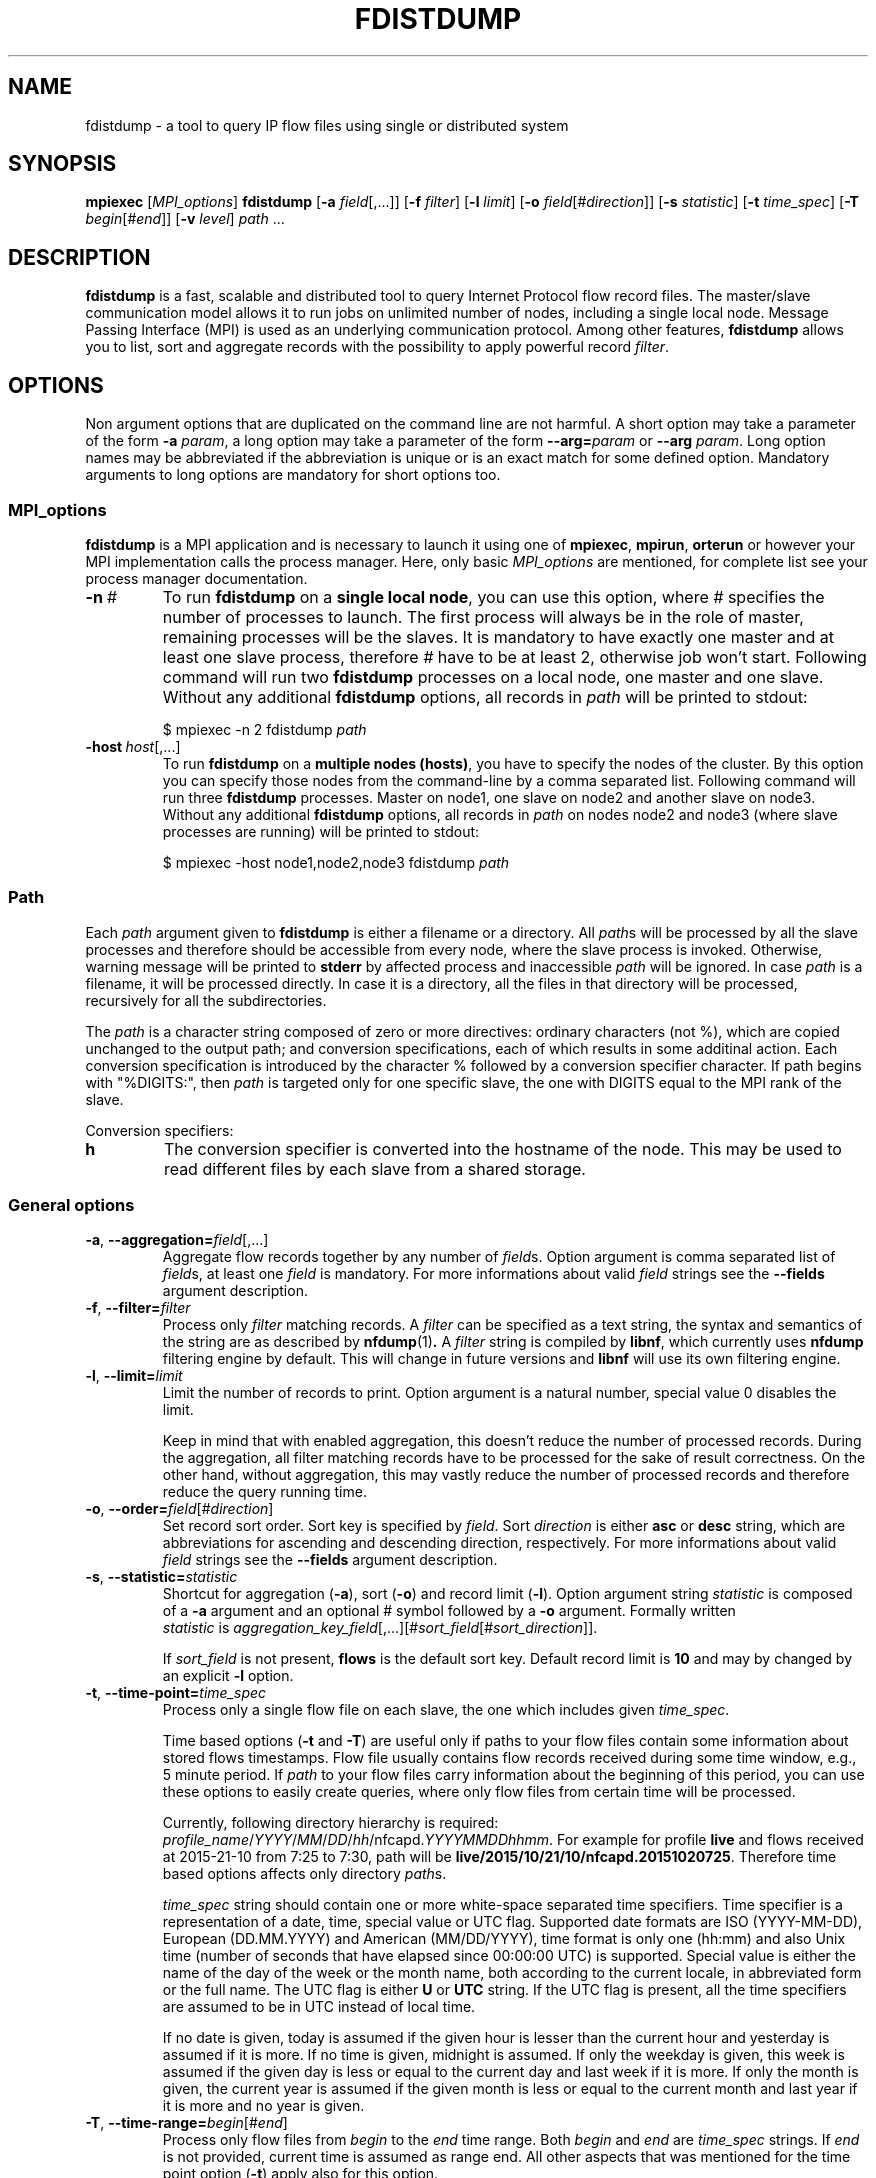 .\" Man page for fdistdump
.\" Author: Jan Wrona, <wrona@cesnet.cz>
.TH FDISTDUMP 1 "2015-10-16" "0.2.1" "fdistdump manual"
.\" NAME section ---------------------------------------------------------------
.SH NAME
fdistdump \- a tool to query IP flow files using single or distributed system
.\" SYNOPSIS section -----------------------------------------------------------
.SH SYNOPSIS
.B mpiexec
.RI [ MPI_options ]
.B fdistdump
.RB [ -a
.IR field [,...]]
.RB [ -f
.IR filter ]
.RB [ -l
.IR limit ]
.RB [ -o
.IR field [# direction ]]
.RB [ -s
.IR statistic ]
.RB [ -t
.IR time_spec ]
.RB [ -T
.IR begin [# end ]]
.RB [ -v
.IR level ]
.IR path \ ...
.\" DESCRIPTION section --------------------------------------------------------
.SH DESCRIPTION
.B fdistdump
is a fast, scalable and distributed tool to query Internet Protocol flow record files.
The master/slave communication model allows it to run jobs on unlimited number of nodes, including a single local node.
Message Passing Interface (MPI) is used as an underlying communication protocol.
Among other features, \fBfdistdump\fR allows you to list, sort and aggregate records with the possibility to apply powerful record \fIfilter\fR.
.PP
.\" OPTIONS section ------------------------------------------------------------
.SH OPTIONS
Non argument options that are duplicated on the command line are not harmful.
A short option may take a parameter of the form \fB-a\fI param\fR, a long option may take a parameter of the form \fB--arg=\fIparam\fR or \fB--arg\fI param\fR.
Long option names may be abbreviated if the abbreviation is unique or is an exact match for some defined option.
Mandatory arguments to long options are mandatory for short options too.
.\" TODO: Following is not true for fields.
.\" For options that require an argument, each duplication will override the previous argument value.
.\" MPI_options subsection ---------------------
.SS MPI_options
.B fdistdump
is a MPI application and is necessary to launch it using one of
.BR mpiexec ,\  mpirun ,\  orterun
or however your MPI implementation calls the process manager.
Here, only basic
.I MPI_options
are mentioned, for complete list see your process manager documentation.
.TP
.BI -n \ #
To run
.B fdistdump
on a
.BR "single local node" ,
you can use this option, where
.I #
specifies the number of processes to launch.
The first process will always be in the role of master, remaining processes will be the slaves.
It is mandatory to have exactly one master and at least one slave process, therefore
.I #
have to be at least 2, otherwise job won't start.
Following command will run two
.B fdistdump
processes on a local node, one master and one slave.
Without any additional
.B fdistdump
options, all records in
.I path
will be printed to stdout:
.PP
.nf
.RS
$ mpiexec -n 2 fdistdump \fIpath\fR
.RE
.fi
.TP
.BI -host \ host\fR[,...]
To run
.B fdistdump
on a
.BR "multiple nodes (hosts)" ,
you have to specify the nodes of the cluster.
By this option you can specify those nodes from the command-line by a comma separated list.
Following command will run three
.B fdistdump
processes.
Master on node1, one slave on node2 and another slave on node3.
Without any additional
.B fdistdump
options, all records in
.I path
on nodes node2 and node3 (where slave processes are running) will be printed to stdout:
.PP
.nf
.RS
$ mpiexec -host node1,node2,node3 fdistdump \fIpath\fR
.RE
.fi
.\" Path option subsection ---------------------
.SS Path
Each
.I path
argument given to
.B fdistdump
is either a filename or a directory.
All
.IR path s
will be processed by all the slave processes and therefore should be accessible from every node, where the slave process is invoked.
Otherwise, warning message will be printed to
.B stderr
by affected process and inaccessible
.I path
will be ignored.
In case
.I path
is a filename, it will be processed directly.
In case it is a directory, all the files in that directory will be processed, recursively for all the subdirectories.

The \fIpath\fR is a character string composed of zero or more directives:
ordinary characters (not %), which are copied unchanged to the output path;
and conversion specifications, each of which results in some additinal action.
Each conversion specification is introduced by the character % followed by a conversion specifier character.
If path begins with "%DIGITS:", then \fIpath\fR is targeted only for one specific slave, the one with DIGITS equal to the MPI rank of the slave.

Conversion specifiers:
.TP
.B h
The conversion specifier is converted into the hostname of the node.
This may be used to read different files by each slave from a shared storage.

.\" General options subsection ---------------------
.SS General options
.\" TODO: field overwriting
.TP
.BR -a , \ --aggregation=\fIfield\fR[,...]
Aggregate flow records together by any number of \fIfield\fRs.
Option argument is comma separated list of \fIfield\fRs, at least one \fIfield\fR is mandatory.
For more informations about valid \fIfield\fR strings see the \fB--fields\fR argument description.
.TP
.BR -f , \ --filter=\fIfilter
Process only
.I filter
matching records.
A
.I filter
can be specified as a text string, the syntax and semantics of the string are as described by
.BR nfdump (1) .
A
.I filter
string is compiled by
.BR libnf ,
which currently uses
.B nfdump
filtering engine by default. This will change in future versions and
.B libnf
will use its own filtering engine.
.TP
.BR -l , \ --limit=\fIlimit
Limit the number of records to print. Option argument is a natural number, special value 0 disables the limit.

Keep in mind that with enabled aggregation, this doesn't reduce the number of processed records.
During the aggregation, all filter matching records have to be processed for the sake of result correctness.
On the other hand, without aggregation, this may vastly reduce the number of processed records and therefore reduce the query running time.
.TP
.BR -o , \ --order=\fIfield\fR[#\fIdirection\fR]
Set record sort order.
Sort key is specified by \fIfield\fR.
Sort \fIdirection\fR is either \fBasc\fR or \fBdesc\fR string, which are abbreviations for ascending and descending direction, respectively.
For more informations about valid \fIfield\fR strings see the \fB--fields\fR argument description.
.TP
.BR -s , \ --statistic=\fIstatistic
Shortcut for aggregation (\fB-a\fR), sort (\fB-o\fR) and record limit (\fB-l\fR).
Option argument string \fIstatistic \fRis composed of a \fB-a \fRargument and an optional # symbol followed by a \fB-o \fRargument.
Formally written
.IR statistic \ is\  aggregation_key_field [,...][# sort_field [# sort_direction ]].

If
.I sort_field
is not present,
.B flows
is the default sort key.
Default record limit is
.B 10
and may by changed by an explicit
.B -l
option.
.TP
.BR -t , \ --time-point=\fItime_spec
Process only a single flow file on each slave, the one which includes given
.IR time_spec .

Time based options (\fB-t\fR and \fB-T\fR) are useful only if paths to your flow files contain some information about stored flows timestamps.
Flow file usually contains flow records received during some time window, e.g., 5 minute period.
If \fIpath\fR to your flow files carry information about the beginning of this period, you can use these options to easily create queries, where only flow files from certain time will be processed.

Currently, following directory hierarchy is required:
.IR profile_name / YYYY / MM / DD / hh /nfcapd. YYYYMMDDhhmm .
For example for profile \fBlive\fR and flows received at 2015-21-10 from 7:25 to 7:30, path will be
.BR live/2015/10/21/10/nfcapd.20151020725 .
Therefore time based options affects only directory \fIpath\fRs.

\fItime_spec\fR string should contain one or more white-space separated time specifiers.
Time specifier is a representation of a date, time, special value or UTC flag.
Supported date formats are ISO (YYYY-MM-DD), European (DD.MM.YYYY) and American (MM/DD/YYYY), time format is only one (hh:mm) and also Unix time (number of seconds that have elapsed since 00:00:00 UTC) is supported.
Special value is either the name of the day of the week or the month name, both according to the current locale, in abbreviated form or the full name.
The UTC flag is either \fBU\fR or \fBUTC\fR string. If the UTC flag is present, all the time specifiers are assumed to be in UTC instead of local time.

If no date is given, today is assumed if the given hour is lesser than the current hour and yesterday is assumed if it is more.
If no time is given, midnight is assumed.
If only the weekday is given, this week is assumed if the given day is less or equal to the current day and last week if it is more.
If only the month is given, the current year is assumed if the given month is less or equal to the current month and last year if it is more and no year is given.

.TP
.BR -T , \ --time-range=\fIbegin\fR[#\fIend\fR]
Process only flow files from \fIbegin\fR to the \fIend\fR time range.
Both \fIbegin\fR and \fIend\fR are \fItime_spec\fR strings.
If \fIend\fR is not provided, current time is assumed as range end.
All other aspects that was mentioned for the time point option (\fB-t\fR) apply also for this option.

If given \fIbegin\fR and \fIend\fR times are not aligned to the flow file rotation intervals (which is usually 5 minutes), alignment is automaticly perfomed.
Beginning time is aligned to the beginning of the rotation interval, ending time is aligned to the ending of the rotation interval:

.nf
.RS
0     5    10    15    20   -------->   0     5    10    15    20
|_____|_____|_____|_____|   alignment   |_____|_____|_____|_____|
         ^     ^                              ^           ^
       begin  end                           begin        end
.RE
.fi
.TP
.BR -v , \ --verbosity=\fIlevel
Set verbosity level to \fIlevel\fR.
The higher the number, the more information is printed.
Level 0 shows no messages (quite mode), level 1 shows errors, level 2 shows warnings, level 3 shows info messages and level 4 shows debug messages.
All messages of this kind are printed to the \fBstderr\fR stream.
Default level is 2, i.e. show errors and warnings.
.\" Controlling the output subsection ---------------------
.SS Controlling the output
.TP
.BI --output-items= item_list
Set output items.
\fIitem_list\fR is comma-separated list of the output items.
Output items are \fBrecords\fR (\fBr\fR), \fBprocessed-records-summary\fR (\fBp\fR) and \fBmetadata-summary\fR (\fBm\fR), you can use a full names or the abbreviated forms.
\fBrecords\fR means result of the query, \fBprocessed-records-summary\fR is the summary of the records that were processed during the query (i.e. \fIfilter\fR matching records).
At the beginning of each flow file, there is a header containing sums of the \fBflows\fR, \fBpackets\fR and \fBbytes\fR fields of all the records in that file.
Those sums are further divided according to the transport protocols TCP, UDP, ICMP.
\fBmetadata-summary\fR output item will read and print those metadata counters.
Using \fBmetadata-summary\fR as a single output item is very fast and efficent.

Default value of \fIitem_list\fR for pretty output is \fBrecords,processed-records-summary\fR, for CSV it contains only \fBrecords\fR.
.TP
.BI --output-format= format
Set output (print) format.
.I format
is either
.BR pretty \ or \ csv .
.B pretty
will create nice, human readable output, with fields formatted into columns.
It is the default option.
Data conversions are all set to the most human readable form (timestamps converted into broken-down time strings, TCP flags converted into string, ...). On the other hand, 
.B csv
will create machine readable output suitable for post-processing.
It is a standard comma separated values format, where all data conversions are set to the most machine readable form (timestamps printed as integers, TCP flags printed as a integers, ...).
.TP
.BI --output-ts-conv= timestamp_conversion
Set timestamp output conversion format.
.I timestamp_conversion
is either
.B none
or custom format string.

With
.B none
conversion, raw timestamp integer is printed.
Timestamp is composed from Unix time (number of seconds that have elapsed since 1.1.1970 UTC) enhanced with milliseconds (seconds are multiplied by 1000 and milliseconds are added).
For example 1445405280123 means 21.10.2015 7:28, 123 ms.

Custom format string is simply passed as format string to the
.BR strftime ()
function.
Default string for pretty print is
.RB ' "%F %T" '.
Dot and milliseconds are always appended.
.TP
.BI --output-ts-localtime
Convert timestamps to local time.
Timestamps stored in flow records are in UTC.
This option will convert them to the user's specified timezone (by
.BR localtime ()
function) before output conversion is performed.
.TP
.BI --output-volume-conv= volume_conversion
Set volume output conversion format.
Volume fields are
.BR bytes ,\  packets ,\  outbytes ,\  outpackets ,\  flows ,\  bsp ,\  pps \ and\  bpp .
This conversion is also applied to the summary.

.I volume_conversion
is one of
.BR none ,\  metric-prefix \ or\  binary-prefix .
.B none
conversion will print raw integer or double.
Following will prepend standard unit prefix to indicate multiples of the unit.
The prefixes of the metric system such as kilo and mega, represent multiplication by powers of ten.
In information technology it is common to use binary prefixes such as kibi and mebi, which are based on powers of two.
For example 150000 will be converted to 150.0 k using
.B metric-prefix
and to 146.4 Ki using
.BR binary-prefix .
.TP
.BI --output-tcpflags-conv= TCP_flags_conversion
Set TCP flags output conversion format.
.I TCP_flags_conversion
is either
.BR none \ or\  str .
TCP flags are composed of 8 bits: CWR, ECE, URG, ACK, PSH, RST, SYN and FIN.

Using
.B none
conversion, raw integer is printed.
Using
.B str
conversion, flags are converted into human readable string composing of 8 characters.
Each character represents one bit, order is preserved (CWR is first, FIN is last).
If bit is set, character is set to the first letter of bit's name.
If bit is unset, character is set to the dot symbol.
For example C.UA..SF means that CWR, URG, ACK, SYN and FIN bits are set, others are unset.
.TP
.BI --output-addr-conv= IP_address_conversion
Set IP address output conversion format.
.I IP_address_conversion
is either
.BR none \ or\  str .
IP address is either IPv4 or IPv6 address.

With
.B none
conversion, IP address is converted to UINT[0]:UINT[1]:UINT[2]:UINT[3].
If IPv4 is present, first three UINTs are zero.
With
.B str
conversion,
.BR inet_ntop ()
function is used to convert binary representation to string.
.TP
.BI --output-proto-conv= IP_protocol_conversion
Set IP protocol output conversion format.
IP protocol is one octet long field in the IP header which defines the protocol used in the data portion of the IP datagram (usually TCP or UDP).
The Internet Assigned Numbers Authority maintains a list of IP protocol numbers.

.I IP_protocol_conversion
is either
.BR none \ or\  str .
Using
.B none
conversion will print raw integer. Using
.B str
conversion will print IP protocol name, as defined by IANA.
.TP
.BI --output-duration-conv= duration_conversion
Set
.B duration
conversion format.
.B duration
is field calculated by
.BR end \ -\  start .
.I duration_conversion
is either
.BR none \ or\  str .
Using
.BR none ,
raw integer is printed. Using
.BR str ,
duration is converted into HH:MM:SS.MS string.
.TP
.BI --fields= field \fR[,...]
Set the list of printed fields.
Option argument is comma separated list of \fIfield\fRs.
If the option argument is empty, no fields are added.

Valid text representation of a single item is \fIfield\fR[/[\fIIPv4 bits\fR][/[\fIIPv6 bits\fR]]], e.g., srcip or srcip/24 or srcip/24/64 or srcip//.
If slashes are not part of the string, bits default to the whole IP address.
If slashes are part of the string but bits are not, bits default to 0.
Bits are accepted for every field, but only makes sense for IP addresses.
Set of supported \fBfield\fRs depends on your version of \fBlibnf\fR library.
To discover currently supported fields, \fBlibnf\fR comes with \fBlibnf-info\fR executable, which prints out list of currently supported fields and their meaning.

Without enabled aggregation, default fields are
.BR first ,\  packets ,\  bytes ,\  srcip ,\  dstip ,\  srcport ,\  dstport \ and\  proto ,
with aggregation enabled, default fields are
.BR duration ,\  flows ,\  packets ,\  bytes ,\  bps ,\  pps \ and\  bpp
plus aggregation keys.

Without aggregation, you can add every valid field.
Just keep in mind, that the more fields are present, the more data have to processed and transferred from slaves to master.
With \fBnfdump\fR file format, it isn't possible to determine if the field is present in the flow record or not.
If the desired field isn't present, it will be printed as zero (or what the specified output conversion creates from zero).

With aggregation, this can be a little tricky.
You can add only some fields without actually making the field an aggregation key.
Those fields are
.BR first ,\  last ,\  received ,\  bytes ,\  packets ,\  outbytes ,\ outpackets ,\  flows ,\  tcpflags ,\  eventtime ,\  duration ,\  bps ,\  pps \ and\  bpp .
If any other \fIfield\fR is present in the list, it will be used as an aggregation key.
.TP
.BI --progress-bar-type= progress_bar_type
Set progress bar type.
Progress is calculated with resolution of one file.
This may be inaccurate if records are unevenly spread among files.

\fIprogress_bar_type\fR is one of
.BR none ,\  total ,\  perslave \ or\  json.
\fBnone\fR will disable progress bar, \fBtotal\fR will print only total progress (enabled by default), \fBperslave\fR will print per slave progress together with total progress, \fBjson\fR will print per slave progress formatted as a JSON.
.TP
.BI --progress-bar-dest= progress_bar_destination
Set progress bar destination.
There are two special values: stdout and stderr (which is also default).
Every other value will be treated as a filename and \fBfdistdump\fR will continually rewrite this file with the current progress.
.\" Other options subsection ---------------------
.SS Other options
.TP
.B --no-fast-topn
Disable fast top-N algorithm.
.B fdistdump
uses this algorithm for statistic (or top-N) queries.
This option shouldn't influence results in any way, it is just an optimization.
It should reduce amount of data transferred between master and slave(s).
There are three conditions that have to be met to make this algorithm work:

1. it is not disabled by this option

2. record limit is enabled
.RB ( -l )

3. sort key
.RB ( -o )
is one of traffic volume fields
.RB ( bytes ,\  packets ,\  outbytes ,\  outpackets \ and\  flows ).
.TP
.B --no-bfindex
Disable Bloom filter indexes.
A Bloom filter is a space-efficient probabilistic data structure that is used to test whether an element is a member of a set.
False positive matches are possible, but false negatives are not -- in other words, a query returns either "possibly in set" or "definitely not in set".
In this case, the set is a set of source and destination IP addresses in all records in the flow file and we want to know whether certain IP address is contained in the file or not.
Bloom filter is only used in conjunction with a record filter containing one or more IP addresses.

If enabled, together witch each flow file also index file is read.
If the flow file name has the standard prefix "lnf.", the index file name is constructed by subtituting this prefix with "bfi.".
Otherwise, the index file name is constructed by prefixing the flow file name with "bfi.".
This feature uses the followinh Bloom filter index library: https://github.com/CESNET/bloom-filter-index.
.\" Getting help subsection ---------------------
.SS Getting help
.TP
.B --help
Print a help message and exit.
.TP
.B --version
Display version information and exit.
.\" EXIT STATUS section --------------------------------------------------------
.SH EXIT STATUS
Exit status value depends on your MPI process manager
.RB ( mpiexec ,\  mpirun ,\  orterun ,\ ...),
but it usually returns 0 if all processes return 0.
For behavior in situations, where one or more processes return non-zero value, see you process manager documentation.

.B fdistdump
processes return 0 on success, 1 on error.
.\" ENVIRONMENT section --------------------------------------------------------
.SH ENVIRONMENT
TZ environment variable is set to empty string for a short amount of time for internal reasons.
It is restored to its original value afterwards.
.\" FILES section --------------------------------------------------------------
.\".SH FILES There are no configuration files yet.
.\" NOTES section --------------------------------------------------------------
.SH NOTES
With disabled sorting and more than one input flow file (doesn't matter if local or distributed), output record order is undefined.
This is because of a race condition during concurrent file processing.
It also isn't guaranteed that with record limit
.RB ( -l ),
first records will be printed from first
.IR path .
It probably won't.
If you need defined record order, use sorting
.RB ( -o ).

Nfdump filtering engine, which we are using for now, isn't thread safe.
Therefore, query with filter may be slower than without one.
.\" BUGS section --------------------------------------------------------------
.\".SH BUGS
.\" EXAMPLE section ------------------------------------------------------------
.SH EXAMPLE
.\" List records subsection ---------------------
.SS List records
Launch two \fBfdistdump\fR processes on local node, one master and one slave.
Slave process will read both specified flow files concurrently and print all records in both files.
.nf
\&  \fB$ mpiexec -n 2 fdistdump /netflow/flow_file1 /netflow/flow_file2\fR
\&  first                       bytes     packets     srcport     dstport     srcip              dstip             proto
\&  2015-01-19 22:59:17.387     841       5        57942       80          192.245.102.46     54.210.89.244     TCP
\&  2015-01-19 22:59:27.094     41        1        61746       5631        48.91.65.181       78.132.4.32       TCP
\&  2015-01-19 22:59:27.675     104       2        55865       13242       100.4.71.246       192.245.161.140   TCP
\&  <output omitted>

\&  processed records summary:
\&          20 flows, 54 packets, 5.9 k bytes
\&          0.009140 seconds, 2.2 k flows/second
.fi

Launch two \fBfdistdump\fR processes, one master and one slave.
Slave process will recursively read all files within specified directory.
With enabled record limit, only 100 records will be printed.
But as you can see, summary shows 129000 flows processed records.
This is not incorrect, 129000 records were actually processed and only the first 100 were printed.
.nf
\&  \fB$ mpiexec -n 2 fdistdump -l 100 flow_dir/\fR
\&  first                       bytes      packets     srcport     dstport     srcip              dstip            proto
\&  2015-01-20 07:08:58.186     27.1 k     29       28974       1115        172.173.129.10     99.28.15.205     TCP
\&  2015-01-20 07:09:22.010     346        2        51413       23705       20.107.222.24      172.173.14.68    UDP
\&  2015-01-20 07:08:58.058     54.3 k     58       14627       1115        172.173.129.10     99.28.15.205     TCP
\&  <output omitted>

\&  processed records summary:
\&          129.0 k flows, 3.2 M packets, 3.3 G bytes
\&          0.037444 seconds, 3.4 M flows/second
.fi

Launch three \fBfdistdump\fR processes, master on node1 and slaves on node2 and node3.
Each slave process will read specified file and directory (recursively).
Filter is specified, so only records matching the filter will be processed.
\fB--fields\fR option arguments specify to print only IP addresses and ports.
.nf
\&  \fB$ mpiexec -host node1,node2,node3 fdistdump -f "net 147.229.0.0/16" --fields=srcip,dstip,srcport,dstport flow_dir/ flow_file\fR
\&  srcport     dstport     srcip            dstip
\&  80          50646       147.229.65.183   166.202.83.16
\&  44543       23          147.229.222.104  166.206.150.135
\&  22          60034       172.20.250.182   147.229.79.171
\&  <output omitted>

\&  processed records summary:
\&          2.9 k flows, 52.1 k packets, 20.7 M bytes
\&          0.072878 seconds, 39.7 k flows/second
.fi

Launch job according to hostfile hf.txt.
Despite the record limit, each slave has to process all the records in all files inside specified directory.
This is because record sorting is enabled.
Sort key is \fBbytes\fR, which has implicit descending sort direction.
Record limit is 5, therefore 5 records with largest \fBbytes\fR values are printed.
.nf
\&  \fB$ mpiexec --hostfile hf.txt fdistdump -o bytes -l 5 --output-items=records flow_dir/\fR
\&  first                       bytes       packets        srcport     dstport     srcip               dstip               proto
\&  2015-01-20 07:10:02.020     161.7 M     118.3 k     27032       27032       54.98.60.154        192.245.92.125      UDP
\&  2015-01-20 21:40:02.639     111.5 M     78.5 k      80          29835       172.21.3.117        203.136.78.254      TCP
\&  2015-01-20 17:48:50.191     103.6 M     69.1 k      60594       50554       172.173.118.99      192.121.195.133     TCP
\&  2015-01-20 14:06:58.177     41.4 M      32.5 k      0           0           195.166.35.230      166.206.177.218     IPv6
\&  2015-01-19 23:30:02.336     40.9 M      27.3 k      80          4425        172.21.3.117        156.194.181.105     TCP
.fi
.\" Aggregation subsection ---------------------
.SS Aggregation
Following query will process all the records in all the files within specified directory.
Records with the same aggregation key (\fBsrcport\fR in this example) are aggregated (merged) together.
Output record order is undefined.
.nf
\&  \fB$ mpiexec -n 2 fdistdump -a srcport flow_dir/\fR
\&  first                       last                        bytes       packets       flows     srcport     duration         bps         pps       bpp
\&  2015-01-19 22:59:22.597     2015-01-19 23:59:15.862     2.9 M       47.3 k     544       62125       00:59:53.265     6.4 k       13.2      60.0
\&  2015-01-19 22:54:34.369     2015-01-19 23:59:57.297     2.0 G       6.1 M      2.2 M     0           01:05:22.928     4.1 M       1.6 k     325.0
\&  2015-01-19 22:59:16.469     2015-01-19 23:59:13.363     881.3 k     4.8 k      954       50232       00:59:56.894     2.0 k       1.3       181.0
\&  <output omitted>

\&  processed records summary:
\&          76.0 M flows, 971.2 M packets, 745.3 G bytes
\&          0.997696 seconds, 76.2 M flows/second
.fi


Launch three \fBfdistdump\fR processes, one master and two slaves, all on local node.
This configuration doesn't make much sense, because both slaves will process the same files.
Shell pathnames globbing in this case has exactly same effect as path specified in previous example.
Records are aggregated according to two keys, source IP address and protocol.
Result is sorted by number of flows (direction is explicitly specified as descending) and only first 10 records are printed.
.nf
\&  \fB$ mpiexec -n 3 fdistdump -a srcip,proto -o flows#desc -l 10 --fields=first,bytes,packets,flows flow_dir/*\fR
\&  first                       bytes       packets        flows       srcip               proto
\&  2015-01-19 22:59:21.976     233.8 M     5.7 M       5.7 M       42.9.199.188        TCP  
\&  2015-01-19 22:59:22.836     66.3 M      1.6 M       1.6 M       108.131.134.164     TCP  
\&  2015-01-19 22:58:26.705     364.5 M     3.5 M       1.3 M       192.245.161.141     TCP  
\&  2015-01-19 22:58:28.770     224.1 M     3.0 M       1.2 M       192.245.161.140     TCP  
\&  2015-01-19 22:59:21.542     44.3 M      1.1 M       1.1 M       44.49.159.132       TCP  
\&  2015-01-19 22:59:21.405     78.6 M      1.1 M       1.1 M       172.21.3.102        UDP  
\&  2015-01-19 22:59:21.592     73.7 M      953.1 k     953.1 k     192.245.180.181     UDP  
\&  2015-01-19 22:59:21.391     34.9 M      872.8 k     866.5 k     44.49.159.133       TCP  
\&  2015-01-19 22:58:34.898     58.0 M      1.0 M       839.0 k     44.49.159.135       TCP  
\&  2015-01-19 22:58:53.195     454.4 M     3.2 M       804.2 k     192.245.229.227     TCP  

\&  processed records summary:
\&          152.1 M flows, 1.9 G packets, 1.5 T bytes
\&          3.273358 seconds, 46.5 M flows/second
.fi

Following query will produce same results as the previous one, because
.B -s
switch is only a shortcut.
.nf
\&  \fB$ mpiexec -n 3 fdistdump -s srcip,proto/flows#desc flow_dir/*\fR
\&  <output omitted>
.fi

Statistic with filter is very popular query type.
.nf
\&  \fB$ mpiexec --hostfile hf.txt fdistdump -s srcip -f "srcport 53 and proto UDP" flow_dir/*\fR
\&  <output omitted>
.fi

.\" Time based options subsection ---------------------
.SS Time based options
Only flow files corresponding to specified time or time range will be processed.
However, \fIpath\fR directories have to contain specific directory hierarchy.

This query will process only a single flow file on each slave, the one which includes flows received at 10:02 on 2015-01-19.
The time specification is in the local time of the Czech Republic and it's during daylight saving time (CEST time zone, UTC+2), however record timestamps are in the UTC as you can see on \fBfirst\fR values.
.nf
\&  \fB$ mpiexec --hostfile hf.txt fdistdump -t "2015-01-19 10:02" profile_dir/\fR
\&  first                       bytes      packets     srcport     dstport     srcip              dstip            proto
\&  2015-01-19 08:00:00.186     27.1 k     29       28974       1115        172.173.129.10     99.28.15.205     TCP
\&  2015-01-19 08:00:01.010     346        2        51413       23705       20.107.222.24      172.173.14.68    UDP
\&  2015-01-19 08:00:01.058     54.3 k     58       14627       1115        172.173.129.10     99.28.15.205     TCP
\&  <output omitted>

\&  processed records summary:
\&          129.0 k flows, 3.2 M packets, 3.3 G bytes
\&          0.037444 seconds, 3.4 M flows/second
.fi

Following time range is from 2015-01-19 10:00 to 12:00 in local time of the Czech Republic.
Aggregation key is \fBbytes\fR field, records with the same bytes value are merged together.
.nf
\&  \fB$ mpiexec --hostfile hf.txt fdistdump -l 3 -s bytes -T "2015-01-19 10:00#2015-01-19 12:00" profile_dir/\fR
\&  first                       last                        bytes     packets       flows      duration         bps     pps       bpp
\&  2015-01-20 08:58:54.770     2015-01-20 10:59:50.970     92        58.3 M     57.8 M     02:00:56.200     0.1     8.0 k     0.0
\&  2015-01-20 08:58:48.334     2015-01-20 10:59:50.829     184       57.8 M     28.9 M     02:01:02.495     0.2     8.0 k     0.0
\&  2015-01-20 08:59:23.615     2015-01-20 10:59:50.989     40        24.3 M     24.3 M     02:00:27.374     0.0     3.4 k     0.0

\&  processed records summary:
\&          262.9 M flows, 1.8 G packets, 1.1 T bytes
\&          1.419171 seconds, 185.3 M flows/second
.fi

Following time range will process files from last Monday midnight until now.
.nf
\&  \fB$ mpiexec --hostfile hf.txt fdistdump -T monday profile_dir/\fR
\&  <output omitted>
.fi

Time specifiers are in the local time by default, but conversion to UTC is performed internally.
That may cause some problems.
In the following example, no files were processed, because specified time range is from the beginning of the daylight saving time in the Czech Republic.
Time is shifted from 02:00 to 03:00, therefore duration of this time range is zero.
.nf
\&  \fB$ mpiexec --hostfile hf.txt fdistdump -s srcport --fields=duration \\
\&    -T "2015-03-29 02:00#2015-03-29 03:00" profile_dir/\fR
\&  first                       last                        flows       srcport     duration

\&  processed records summary:
\&          0 flows, 0 packets, 0 bytes
\&          0.011489 seconds, 0.0 flows/second
.fi

This can be solved by an \fBUTC\fR flag, which says that your time specifier is already in UTC.
.nf
\&  \fB$ mpiexec --hostfile hf.txt fdistdump -s srcport --fields=duration \\
\&    -T "2015-03-29 01:00 UTC#2015-03-29 02:00 UTC" profile_dir/\fR
\&  first                       last                        flows       srcport     duration
\&  2015-01-20 00:59:11.186     2015-01-20 01:59:49.446     3.9 M       9200        01:00:38.260
\&  2015-01-20 00:55:05.673     2015-01-20 01:59:47.905     3.1 M       3389        01:04:42.232
\&  2015-01-20 00:57:37.130     2015-01-20 02:00:01.362     2.6 M       53          01:02:24.232
\&  <output omitted>

\&  processed records summary:
\&          68.6 M flows, 617.9 M packets, 476.6 G bytes
\&          0.610311 seconds, 112.4 M flows/second
.fi
.\" Miscellaneous subsection ---------------------
.SS Miscellaneous
Usage of CSV output format.
.nf
\&  \fB$ mpiexec -n 2 fdistdump -o first --output-format=csv flow_file\fR
\&  first,bytes,packets,srcport,dstport,srcip,dstip,proto
\&  1421708354242,180,3,41657,23,0:0:0:1896806481,0:0:0:2887049676,6
\&  1421708357387,841,5,57942,80,0:0:0:3237307950,0:0:0:919755252,6
\&  <output omitted>
.fi

TCP flags field with default conversion to human readable string.
.nf
\&  \fB$ mpiexec -n 2 fdistdump -s srcport,dstport --fields=tcpflags --filter="proto TCP" flow_file\fR
\&  flows       srcport     dstport     tcpflags
\&  20.3 M      6000        9064        .....RS.
\&  13.5 M      6000        22          ...APRSF
\&  6.8 M       6000        1433        ...APRSF
\&  <output omitted>

\&  processed records summary:
\&          1.5 G flows, 18.5 G packets, 14.7 T bytes
\&          92.378761 seconds, 16.1 M flows/second
.fi

TCP flags and volumetric fields without conversion.
.nf
\&  \fB$ mpiexec -n 2 fdistdump -s srcport,dstport --fields=tcpflags --filter="proto TCP" \\
\&    --output-tcpflags-conv=none --output-volume-conv=none flow_file\fR
\&  flows        srcport     dstport     tcpflags
\&  20339177     6000        9064        6
\&  13469252     6000        22          31
\&  6822069      6000        1433        31
\&  <output omitted>
\&  summary: 1490407622 flows, 18488114618 packets, 14734410728124 bytes
\&           89.289585 seconds, 16691841.7 flows/second
.fi

Read only each file's metadata, sum it up and print in human readable format.
.nf
\&  \fB$ mpiexec -n 2 fdistdump --output-items=metadata-summary profile_dir/\fR
\&  metadata summary:
\&          flows:
\&                  total: 1.9 M
\&                  TCP:   970.5 k
\&                  UDP:   904.2 k
\&                  ICMP:  25.6 k
\&                  other: 800
\&          packets:
\&                  total: 123.6 M
\&                  TCP:   121.0 M
\&                  UDP:   2.5 M
\&                  ICMP:  52.8 k
\&                  other: 2.8 k
\&          bytes:
\&                  total: 169.1 G
\&                  TCP:   167.5 G
\&                  UDP:   1.6 G
\&                  ICMP:  6.2 M
\&                  other: 360.0 k
.fi

Read only each file's metadata, sum it up and print in the CSV format.
.nf
\&  \fB$ mpiexec -n 2 fdistdump --output-items=metadata-summary --output-format=csv profile_dir/\fR
\&  field,total,TCP,UDP,ICMP,other
\&  flows,1901100,970500,904200,25600,800
\&  packets,123566800,121011000,2500200,52800,2800
\&  bytes,169099997700,167450161300,1643290400,6186000,360000
.fi
.\" SEE ALSO section -----------------------------------------------------------
.SH SEE ALSO
.BR inet_ntop (3)
.BR mpiexec (1),
.BR mpirun (1),
.BR nfdump (1),
.BR mpi (3)
.BR strftime (3)
